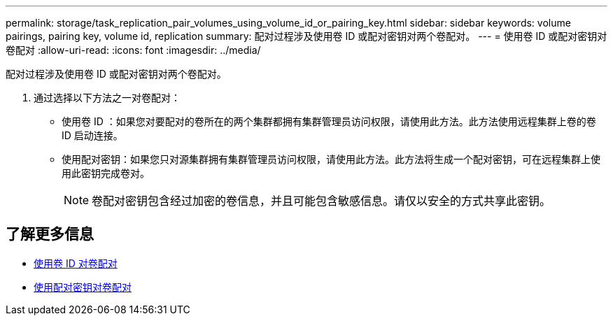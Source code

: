 ---
permalink: storage/task_replication_pair_volumes_using_volume_id_or_pairing_key.html 
sidebar: sidebar 
keywords: volume pairings, pairing key, volume id, replication 
summary: 配对过程涉及使用卷 ID 或配对密钥对两个卷配对。 
---
= 使用卷 ID 或配对密钥对卷配对
:allow-uri-read: 
:icons: font
:imagesdir: ../media/


[role="lead"]
配对过程涉及使用卷 ID 或配对密钥对两个卷配对。

. 通过选择以下方法之一对卷配对：
+
** 使用卷 ID ：如果您对要配对的卷所在的两个集群都拥有集群管理员访问权限，请使用此方法。此方法使用远程集群上卷的卷 ID 启动连接。
** 使用配对密钥：如果您只对源集群拥有集群管理员访问权限，请使用此方法。此方法将生成一个配对密钥，可在远程集群上使用此密钥完成卷对。
+

NOTE: 卷配对密钥包含经过加密的卷信息，并且可能包含敏感信息。请仅以安全的方式共享此密钥。







== 了解更多信息

* xref:task_replication_pair_volumes_using_a_volume_id.adoc[使用卷 ID 对卷配对]
* xref:task_replication_pair_volumes_using_a_pairing_key.adoc[使用配对密钥对卷配对]

